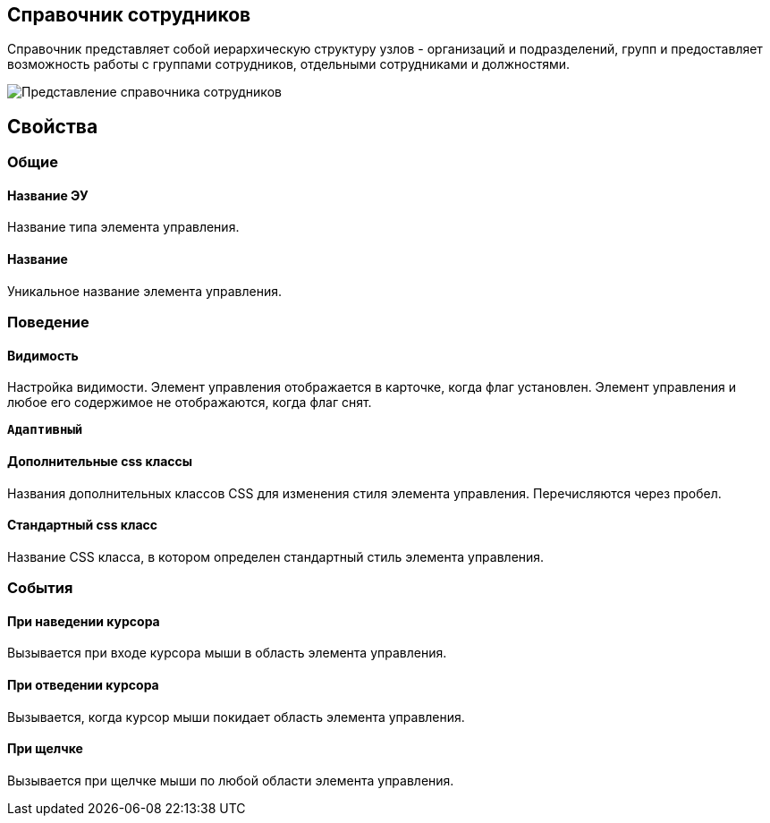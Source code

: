 
== Справочник сотрудников

Справочник представляет собой иерархическую структуру узлов - организаций и подразделений, групп и предоставляет возможность работы с группами сотрудников, отдельными сотрудниками и должностями.

image::EmployeesDir.png[Представление справочника сотрудников]

[[EmployeesDir__section_sjd_rxp_x4b]]
== Свойства

=== Общие

==== Название ЭУ

Название типа элемента управления.

==== Название

Уникальное название элемента управления.

=== Поведение


==== Видимость

Настройка видимости. Элемент управления отображается в карточке, когда флаг установлен. Элемент управления и любое его содержимое не отображаются, когда флаг снят.

`*Адаптивный*`

==== Дополнительные css классы

Названия дополнительных классов CSS для изменения стиля элемента управления. Перечисляются через пробел.

==== Стандартный css класс

Название CSS класса, в котором определен стандартный стиль элемента управления.


=== События

==== При наведении курсора

Вызывается при входе курсора мыши в область элемента управления.

==== При отведении курсора

Вызывается, когда курсор мыши покидает область элемента управления.

==== При щелчке

Вызывается при щелчке мыши по любой области элемента управления.
